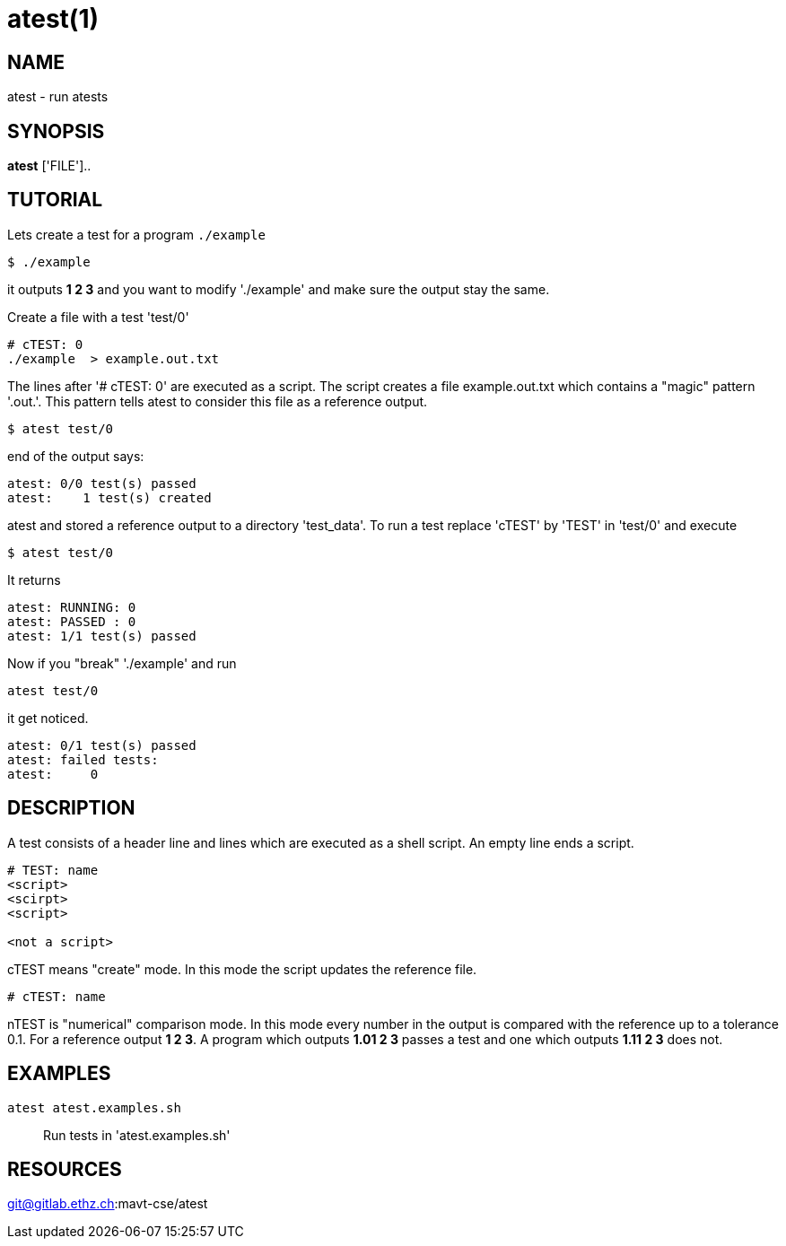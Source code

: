 = atest(1)

== NAME
atest - run atests


== SYNOPSIS
*atest* ['FILE']..

== TUTORIAL

Lets create a test for a program `./example`

....
$ ./example
....

it outputs *1 2 3* and you want to modify './example' and make sure
the output stay the same.

Create a file with a test 'test/0'

....
# cTEST: 0
./example  > example.out.txt
....

The lines after '# cTEST: 0' are executed as a script. The script
creates a file example.out.txt which contains a "magic" pattern
'.out.'. This pattern tells atest to consider this file as a reference
output.

....
$ atest test/0
....

end of the output says:

....
atest: 0/0 test(s) passed
atest:    1 test(s) created
....

atest and stored a reference output to a directory 'test_data'. To run
a test replace 'cTEST' by 'TEST' in 'test/0' and execute

....
$ atest test/0
....

It returns

....
atest: RUNNING: 0
atest: PASSED : 0
atest: 1/1 test(s) passed
....

Now if you "break" './example' and run
....
atest test/0
....
it get noticed.

....
atest: 0/1 test(s) passed
atest: failed tests:
atest:     0
....

== DESCRIPTION

A test consists of a header line and lines which are executed as a
shell script. An empty line ends a script.

....
# TEST: name
<script>
<scirpt>
<script>

<not a script>
....

cTEST means "create" mode. In this mode the script updates the
reference file.

....
# cTEST: name
....

nTEST is "numerical" comparison mode. In this mode every number in the
output is compared with the reference up to a tolerance 0.1. For a
reference output *1 2 3*. A program which outputs *1.01 2 3* passes a
test and one which outputs *1.11 2 3* does not.

== EXAMPLES
`atest atest.examples.sh`::
  Run tests in 'atest.examples.sh'

== RESOURCES
git@gitlab.ethz.ch:mavt-cse/atest
